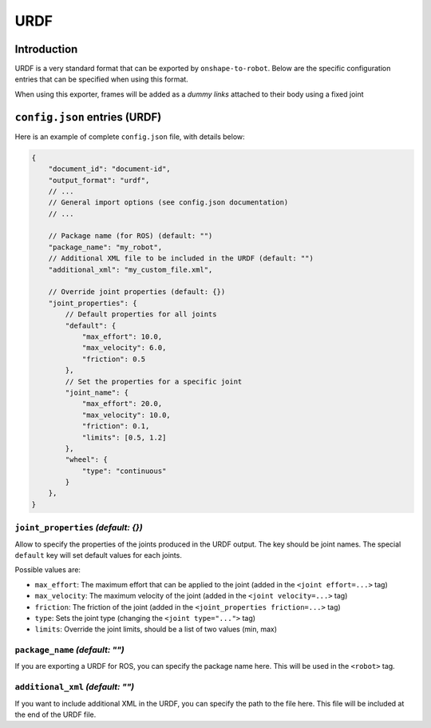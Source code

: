 URDF
====

Introduction
-------------

URDF is a very standard format that can be exported by ``onshape-to-robot``. Below are the specific configuration entries that can be specified when using this format.

When using this exporter, frames will be added as a *dummy links* attached to their body using a fixed joint

``config.json`` entries (URDF)
------------------------------

Here is an example of complete ``config.json`` file, with details below:

.. code-block:: javascript

    {
        "document_id": "document-id",
        "output_format": "urdf",
        // ...
        // General import options (see config.json documentation)
        // ...

        // Package name (for ROS) (default: "")
        "package_name": "my_robot",
        // Additional XML file to be included in the URDF (default: "")
        "additional_xml": "my_custom_file.xml",

        // Override joint properties (default: {})
        "joint_properties": {
            // Default properties for all joints
            "default": {
                "max_effort": 10.0,
                "max_velocity": 6.0,
                "friction": 0.5
            },
            // Set the properties for a specific joint
            "joint_name": {
                "max_effort": 20.0,
                "max_velocity": 10.0,
                "friction": 0.1,
                "limits": [0.5, 1.2]
            },
            "wheel": {
                "type": "continuous"
            }
        },
    }

``joint_properties`` *(default: {})*
~~~~~~~~~~~~~~~~~~~~~~~~~~~~~~~~~~~~

Allow to specify the properties of the joints produced in the URDF output. The key should be joint names. The special ``default`` key will set default values for each joints.

Possible values are:

* ``max_effort``: The maximum effort that can be applied to the joint (added in the ``<joint effort=...>`` tag)
* ``max_velocity``: The maximum velocity of the joint (added in the ``<joint velocity=...>`` tag)
* ``friction``: The friction of the joint (added in the ``<joint_properties friction=...>`` tag)
* ``type``: Sets the joint type (changing the ``<joint type="...">`` tag)
* ``limits``: Override the joint limits, should be a list of two values (min, max)

``package_name`` *(default: "")*
~~~~~~~~~~~~~~~~~~~~~~~~~~~~~~~~

If you are exporting a URDF for ROS, you can specify the package name here. This will be used in the ``<robot>`` tag.

``additional_xml`` *(default: "")*
~~~~~~~~~~~~~~~~~~~~~~~~~~~~~~~~~~

If you want to include additional XML in the URDF, you can specify the path to the file here. This file will be included at the end of the URDF file.

